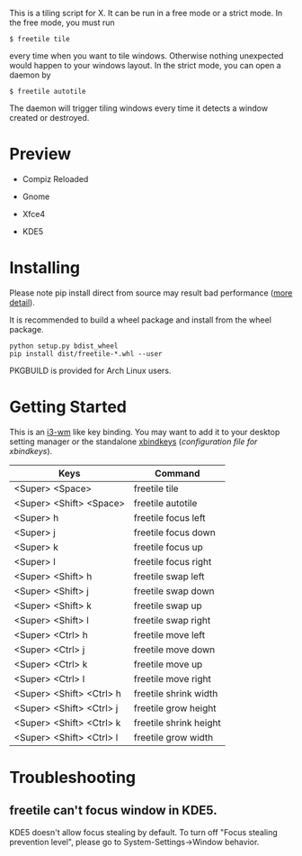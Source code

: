 This is a tiling script for X. It can be run in a free mode or a strict mode. In the free mode, you must run 
#+BEGIN_EXAMPLE
$ freetile tile
#+END_EXAMPLE
 every time when you want to tile windows. Otherwise nothing unexpected would happen to your windows layout. In the strict mode, you can open a daemon by 
#+BEGIN_EXAMPLE
$ freetile autotile
#+END_EXAMPLE
The daemon will trigger tiling windows every time it detects a window created or destroyed. 
* Preview
- Compiz Reloaded
      #+CAPTION: compiz
      #+NAME:   fig:compiz
      [[https://github.com/rbn42/gif/raw/master/compiz.gif]]
- Gnome
      #+CAPTION: gnome
      #+NAME:   fig:gnome
      [[https://github.com/rbn42/gif/raw/master/gnome.gif]]
- Xfce4
      #+CAPTION: Xfce4 
      #+NAME:   fig:xfce
 [[https://user-images.githubusercontent.com/8784753/29739779-77898372-8a9a-11e7-8e80-d9579e1b4df5.gif]]
- KDE5 
      #+CAPTION: kde5
      #+NAME:   fig:kde
      [[https://github.com/rbn42/gif/raw/master/kde.gif]]
* Installing
  Please note pip install direct from source may result bad performance ([[https://github.com/JonathonReinhart/scuba/issues/71#issuecomment-238057064][more detail]]).

  It is recommended to build a wheel package and install from the wheel package.
#+BEGIN_EXAMPLE
  python setup.py bdist_wheel
  pip install dist/freetile-*.whl --user
#+END_EXAMPLE

  PKGBUILD is provided for Arch Linux users.
* Getting Started
This is an [[https://i3wm.org/][i3-wm]] like key binding. You may want to add it to your desktop setting manager or the standalone [[http://www.nongnu.org/xbindkeys/xbindkeys.html][xbindkeys]] ([[freetile.scm][configuration file for xbindkeys]]).

| Keys                     | Command                |
|--------------------------+------------------------|
| <Super> <Space>          | freetile tile          |
| <Super> <Shift> <Space>  | freetile autotile      |
| <Super> h                | freetile focus left    |
| <Super> j                | freetile focus down    |
| <Super> k                | freetile focus up      |
| <Super> l                | freetile focus right   |
| <Super> <Shift> h        | freetile swap left     |
| <Super> <Shift> j        | freetile swap down     |
| <Super> <Shift> k        | freetile swap up       |
| <Super> <Shift> l        | freetile swap right    |
| <Super> <Ctrl> h         | freetile move left     |
| <Super> <Ctrl> j         | freetile move down     |
| <Super> <Ctrl> k         | freetile move up       |
| <Super> <Ctrl> l         | freetile move right    |
| <Super> <Shift> <Ctrl> h | freetile shrink width  |
| <Super> <Shift> <Ctrl> j | freetile grow height   |
| <Super> <Shift> <Ctrl> k | freetile shrink height |
| <Super> <Shift> <Ctrl> l | freetile grow width    |
* Troubleshooting
** freetile can't focus window in KDE5.
   KDE5 doesn't allow focus stealing by default. To turn off "Focus stealing prevention level", please go to System-Settings->Window behavior.


